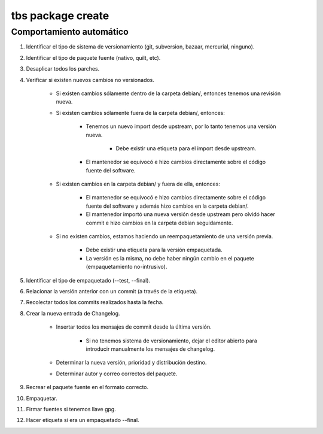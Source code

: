 tbs package create
==================

Comportamiento automático
-------------------------

#. Identificar el tipo de sistema de versionamiento (git, subversion, bazaar, mercurial, ninguno).
#. Identificar el tipo de paquete fuente (nativo, quilt, etc).
#. Desaplicar todos los parches.
#. Verificar si existen nuevos cambios no versionados.

	* Si existen cambios sólamente dentro de la carpeta debian/, entonces tenemos una revisión nueva.
	* Si existen cambios sólamente fuera de la carpeta debian/, entonces:

		* Tenemos un nuevo import desde upstream, por lo tanto tenemos una versión nueva.

			* Debe existir una etiqueta para el import desde upstream.

		* El mantenedor se equivocó e hizo cambios directamente sobre el código fuente del software.

	* Si existen cambios en la carpeta debian/ y fuera de ella, entonces:

		* El mantenedor se equivocó e hizo cambios directamente sobre el código fuente del software y además hizo cambios en la carpeta debian/.
		* El mantenedor importó una nueva versión desde upstream pero olvidó hacer commit e hizo cambios en la carpeta debian seguidamente.

	* Si no existen cambios, estamos haciendo un reempaquetamiento de una versión previa.

		* Debe existir una etiqueta para la versión empaquetada.
		* La versión es la misma, no debe haber ningún cambio en el paquete (empaquetamiento no-intrusivo).

#. Identificar el tipo de empaquetado (--test, --final).
#. Relacionar la versión anterior con un commit (a través de la etiqueta).
#. Recolectar todos los commits realizados hasta la fecha.
#. Crear la nueva entrada de Changelog.

	* Insertar todos los mensajes de commit desde la última versión.

		* Si no tenemos sistema de versionamiento, dejar el editor abierto para introducir manualmente los mensajes de changelog.

	* Determinar la nueva versión, prioridad y distribución destino.
	* Determinar autor y correo correctos del paquete.

#. Recrear el paquete fuente en el formato correcto.
#. Empaquetar.
#. Firmar fuentes si tenemos llave gpg.
#. Hacer etiqueta si era un empaquetado --final.

